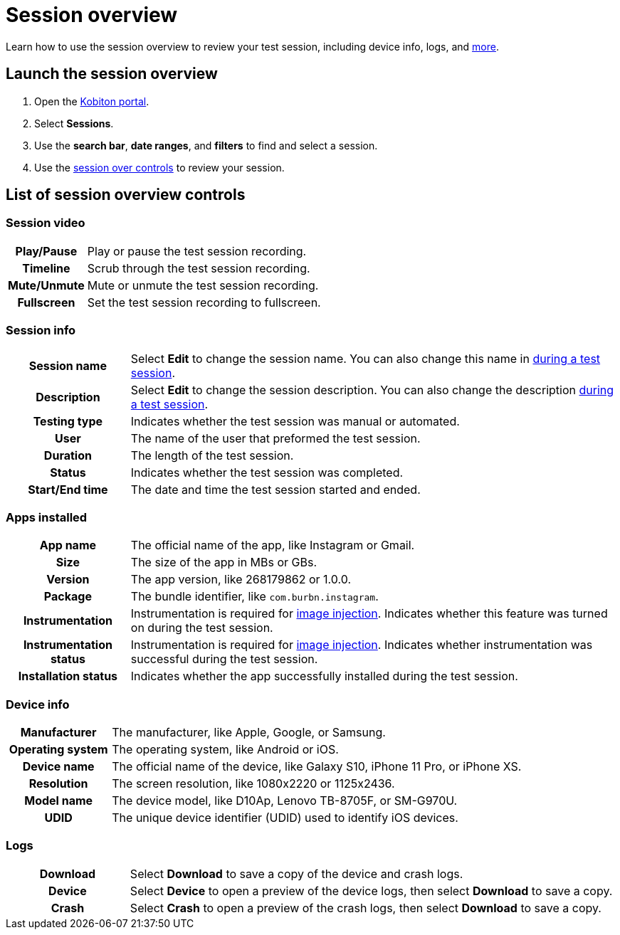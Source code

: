 = Session overview
:navtitle: Session overview

Learn how to use the session overview to review your test session, including device info, logs, and xref:_list_of_session_overview_controls[more].

== Launch the session overview

. Open the https://portal.kobiton.com/login[Kobiton portal].
. Select *Sessions*.
. Use the *search bar*, *date ranges*, and *filters* to find and select a session.
. Use the xref:_list_of_session_overview_controls[session over controls] to review your session.

[#_list_of_session_overview_controls]
== List of session overview controls

=== Session video

[cols="1h,4",autowidth"]
|===
|Play/Pause
|Play or pause the test session recording.

|Timeline
|Scrub through the test session recording.

|Mute/Unmute
|Mute or unmute the test session recording.

|Fullscreen
|Set the test session recording to fullscreen.
|===

=== Session info

[cols="1h,4",autowidth"]
|===
|Session name
|Select *Edit* to change the session name. You can also change this name in xref:test-an-app/session-settings.adoc[during a test session].

|Description
|Select *Edit* to change the session description. You can also change the description xref:test-an-app/session-settings.adoc[during a test session].

|Testing type
|Indicates whether the test session was manual or automated.

|User
|The name of the user that preformed the test session.

|Duration
|The length of the test session.

|Status
|Indicates whether the test session was completed.

|Start/End time
|The date and time the test session started and ended.
|===

=== Apps installed

[cols="1h,4",autowidth"]
|===
|App name
|The official name of the app, like Instagram or Gmail.

|Size
|The size of the app in MBs or GBs.

|Version
|The app version, like 268179862 or 1.0.0.

|Package
|The bundle identifier, like `com.burbn.instagram`.

|Instrumentation
|Instrumentation is required for xref:test-an-app/image-injection.adoc[image injection]. Indicates whether this feature was turned on during the test session.

|Instrumentation status
|Instrumentation is required for xref:test-an-app/image-injection.adoc[image injection]. Indicates whether instrumentation was successful during the test session.

|Installation status
|Indicates whether the app successfully installed during the test session.
|===

=== Device info

[cols="1h,4",autowidth"]
|===
|Manufacturer
|The manufacturer, like Apple, Google, or Samsung.

|Operating system
|The operating system, like Android or iOS.

|Device name
|The official name of the device, like Galaxy S10, iPhone 11 Pro, or iPhone XS.

|Resolution
|The screen resolution, like 1080x2220 or 1125x2436.

|Model name
|The device model, like D10Ap, Lenovo TB-8705F, or SM-G970U.

|UDID
|The unique device identifier (UDID) used to identify iOS devices.
|===

=== Logs

[cols="1h,4",autowidth"]
|===
|Download
|Select *Download* to save a copy of the device and crash logs.

|Device
|Select *Device* to open a preview of the device logs, then select *Download* to save a copy.

|Crash
|Select *Crash* to open a preview of the crash logs, then select *Download* to save a copy.
|===
